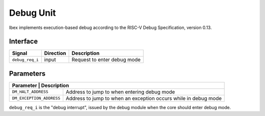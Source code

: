 .. _debug-unit:

Debug Unit
==========

Ibex implements execution-based debug according to the RISC-V Debug Specification, version 0.13.

Interface
---------

+-------------------------+-----------+----------------------------------------------+
| Signal                  | Direction | Description                                  |
+=========================+===========+==============================================+
| ``debug_req_i``         | input     | Request to enter debug mode                  |
+-------------------------+-----------+----------------------------------------------+

Parameters
----------

+--------------------------------------------------------------------------------------------+
| Parameter                | Description                                                     |
+==========================+=================================================================+
| ``DM_HALT_ADDRESS``      | Address to jump to when entering debug mode                     |
+--------------------------+-----------------------------------------------------------------+
| ``DM_EXCEPTION_ADDRESS`` | Address to jump to when an exception occurs while in debug mode |
+--------------------------+-----------------------------------------------------------------+

``debug_req_i`` is the "debug interrupt", issued by the debug module when the core should enter debug mode.
